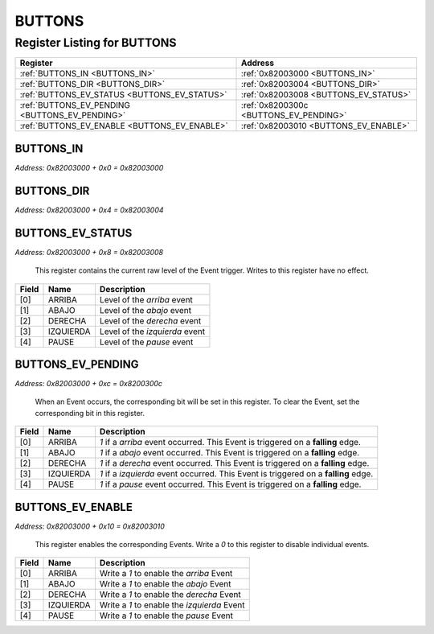 BUTTONS
=======

Register Listing for BUTTONS
----------------------------

+------------------------------------------------+----------------------------------------+
| Register                                       | Address                                |
+================================================+========================================+
| :ref:`BUTTONS_IN <BUTTONS_IN>`                 | :ref:`0x82003000 <BUTTONS_IN>`         |
+------------------------------------------------+----------------------------------------+
| :ref:`BUTTONS_DIR <BUTTONS_DIR>`               | :ref:`0x82003004 <BUTTONS_DIR>`        |
+------------------------------------------------+----------------------------------------+
| :ref:`BUTTONS_EV_STATUS <BUTTONS_EV_STATUS>`   | :ref:`0x82003008 <BUTTONS_EV_STATUS>`  |
+------------------------------------------------+----------------------------------------+
| :ref:`BUTTONS_EV_PENDING <BUTTONS_EV_PENDING>` | :ref:`0x8200300c <BUTTONS_EV_PENDING>` |
+------------------------------------------------+----------------------------------------+
| :ref:`BUTTONS_EV_ENABLE <BUTTONS_EV_ENABLE>`   | :ref:`0x82003010 <BUTTONS_EV_ENABLE>`  |
+------------------------------------------------+----------------------------------------+

BUTTONS_IN
^^^^^^^^^^

`Address: 0x82003000 + 0x0 = 0x82003000`


    .. wavedrom::
        :caption: BUTTONS_IN

        {
            "reg": [
                {"name": "in[4:0]", "bits": 5},
                {"bits": 3},
            ], "config": {"hspace": 400, "bits": 8, "lanes": 1 }, "options": {"hspace": 400, "bits": 8, "lanes": 1}
        }


BUTTONS_DIR
^^^^^^^^^^^

`Address: 0x82003000 + 0x4 = 0x82003004`


    .. wavedrom::
        :caption: BUTTONS_DIR

        {
            "reg": [
                {"name": "dir[7:0]", "bits": 8}
            ], "config": {"hspace": 400, "bits": 8, "lanes": 1 }, "options": {"hspace": 400, "bits": 8, "lanes": 1}
        }


BUTTONS_EV_STATUS
^^^^^^^^^^^^^^^^^

`Address: 0x82003000 + 0x8 = 0x82003008`

    This register contains the current raw level of the Event trigger.  Writes to this register have no effect.

    .. wavedrom::
        :caption: BUTTONS_EV_STATUS

        {
            "reg": [
                {"name": "arriba",  "bits": 1},
                {"name": "abajo",  "bits": 1},
                {"name": "derecha",  "bits": 1},
                {"name": "izquierda",  "bits": 1},
                {"name": "pause",  "bits": 1},
                {"bits": 3}
            ], "config": {"hspace": 400, "bits": 8, "lanes": 1 }, "options": {"hspace": 400, "bits": 8, "lanes": 1}
        }


+-------+-----------+--------------------------------+
| Field | Name      | Description                    |
+=======+===========+================================+
| [0]   | ARRIBA    | Level of the `arriba` event    |
+-------+-----------+--------------------------------+
| [1]   | ABAJO     | Level of the `abajo` event     |
+-------+-----------+--------------------------------+
| [2]   | DERECHA   | Level of the `derecha` event   |
+-------+-----------+--------------------------------+
| [3]   | IZQUIERDA | Level of the `izquierda` event |
+-------+-----------+--------------------------------+
| [4]   | PAUSE     | Level of the `pause` event     |
+-------+-----------+--------------------------------+

BUTTONS_EV_PENDING
^^^^^^^^^^^^^^^^^^

`Address: 0x82003000 + 0xc = 0x8200300c`

    When an Event occurs, the corresponding bit will be set in this register.  To clear the Event, set the corresponding bit in this register.

    .. wavedrom::
        :caption: BUTTONS_EV_PENDING

        {
            "reg": [
                {"name": "arriba",  "bits": 1},
                {"name": "abajo",  "bits": 1},
                {"name": "derecha",  "bits": 1},
                {"name": "izquierda",  "bits": 1},
                {"name": "pause",  "bits": 1},
                {"bits": 3}
            ], "config": {"hspace": 400, "bits": 8, "lanes": 1 }, "options": {"hspace": 400, "bits": 8, "lanes": 1}
        }


+-------+-----------+-------------------------------------------------------------------------------------+
| Field | Name      | Description                                                                         |
+=======+===========+=====================================================================================+
| [0]   | ARRIBA    | `1` if a `arriba` event occurred. This Event is triggered on a **falling** edge.    |
+-------+-----------+-------------------------------------------------------------------------------------+
| [1]   | ABAJO     | `1` if a `abajo` event occurred. This Event is triggered on a **falling** edge.     |
+-------+-----------+-------------------------------------------------------------------------------------+
| [2]   | DERECHA   | `1` if a `derecha` event occurred. This Event is triggered on a **falling** edge.   |
+-------+-----------+-------------------------------------------------------------------------------------+
| [3]   | IZQUIERDA | `1` if a `izquierda` event occurred. This Event is triggered on a **falling** edge. |
+-------+-----------+-------------------------------------------------------------------------------------+
| [4]   | PAUSE     | `1` if a `pause` event occurred. This Event is triggered on a **falling** edge.     |
+-------+-----------+-------------------------------------------------------------------------------------+

BUTTONS_EV_ENABLE
^^^^^^^^^^^^^^^^^

`Address: 0x82003000 + 0x10 = 0x82003010`

    This register enables the corresponding Events.  Write a `0` to this register to disable individual events.

    .. wavedrom::
        :caption: BUTTONS_EV_ENABLE

        {
            "reg": [
                {"name": "arriba",  "bits": 1},
                {"name": "abajo",  "bits": 1},
                {"name": "derecha",  "bits": 1},
                {"name": "izquierda",  "bits": 1},
                {"name": "pause",  "bits": 1},
                {"bits": 3}
            ], "config": {"hspace": 400, "bits": 8, "lanes": 1 }, "options": {"hspace": 400, "bits": 8, "lanes": 1}
        }


+-------+-----------+---------------------------------------------+
| Field | Name      | Description                                 |
+=======+===========+=============================================+
| [0]   | ARRIBA    | Write a `1` to enable the `arriba` Event    |
+-------+-----------+---------------------------------------------+
| [1]   | ABAJO     | Write a `1` to enable the `abajo` Event     |
+-------+-----------+---------------------------------------------+
| [2]   | DERECHA   | Write a `1` to enable the `derecha` Event   |
+-------+-----------+---------------------------------------------+
| [3]   | IZQUIERDA | Write a `1` to enable the `izquierda` Event |
+-------+-----------+---------------------------------------------+
| [4]   | PAUSE     | Write a `1` to enable the `pause` Event     |
+-------+-----------+---------------------------------------------+

